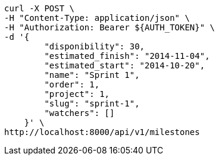 [source,bash]
----
curl -X POST \
-H "Content-Type: application/json" \
-H "Authorization: Bearer ${AUTH_TOKEN}" \
-d '{
        "disponibility": 30,
        "estimated_finish": "2014-11-04",
        "estimated_start": "2014-10-20",
        "name": "Sprint 1",
        "order": 1,
        "project": 1,
        "slug": "sprint-1",
        "watchers": []
    }' \
http://localhost:8000/api/v1/milestones
----
